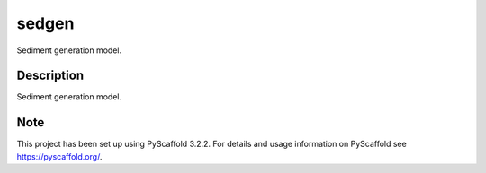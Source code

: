 ======
sedgen
======

|travis| |cov| |docs|


Sediment generation model.


Description
===========

Sediment generation model.


Note
====

This project has been set up using PyScaffold 3.2.2. For details and usage
information on PyScaffold see https://pyscaffold.org/.


.. |docs| image:: https://readthedocs.org/projects/sedgen/badge/?version=latest 
    :alt: Documentation Status
    :scale: 100%
    :target: https://sedgen.readthedocs.io/en/latest/?badge=latest

.. |cov| image:: https://codecov.io/gh/Complexio/sedgen/branch/master/graph/badge.svg
    :alt: Code Coverage
    :scale: 100%
    :target: https://codecov.io/gh/Complexio/sedgen

.. |travis| image:: https://travis-ci.org/Complexio/sedgen.svg?branch=master
    :alt: Travis CI
    :scale: 100%
    :target: https://travis-ci.org/Complexio/sedgen